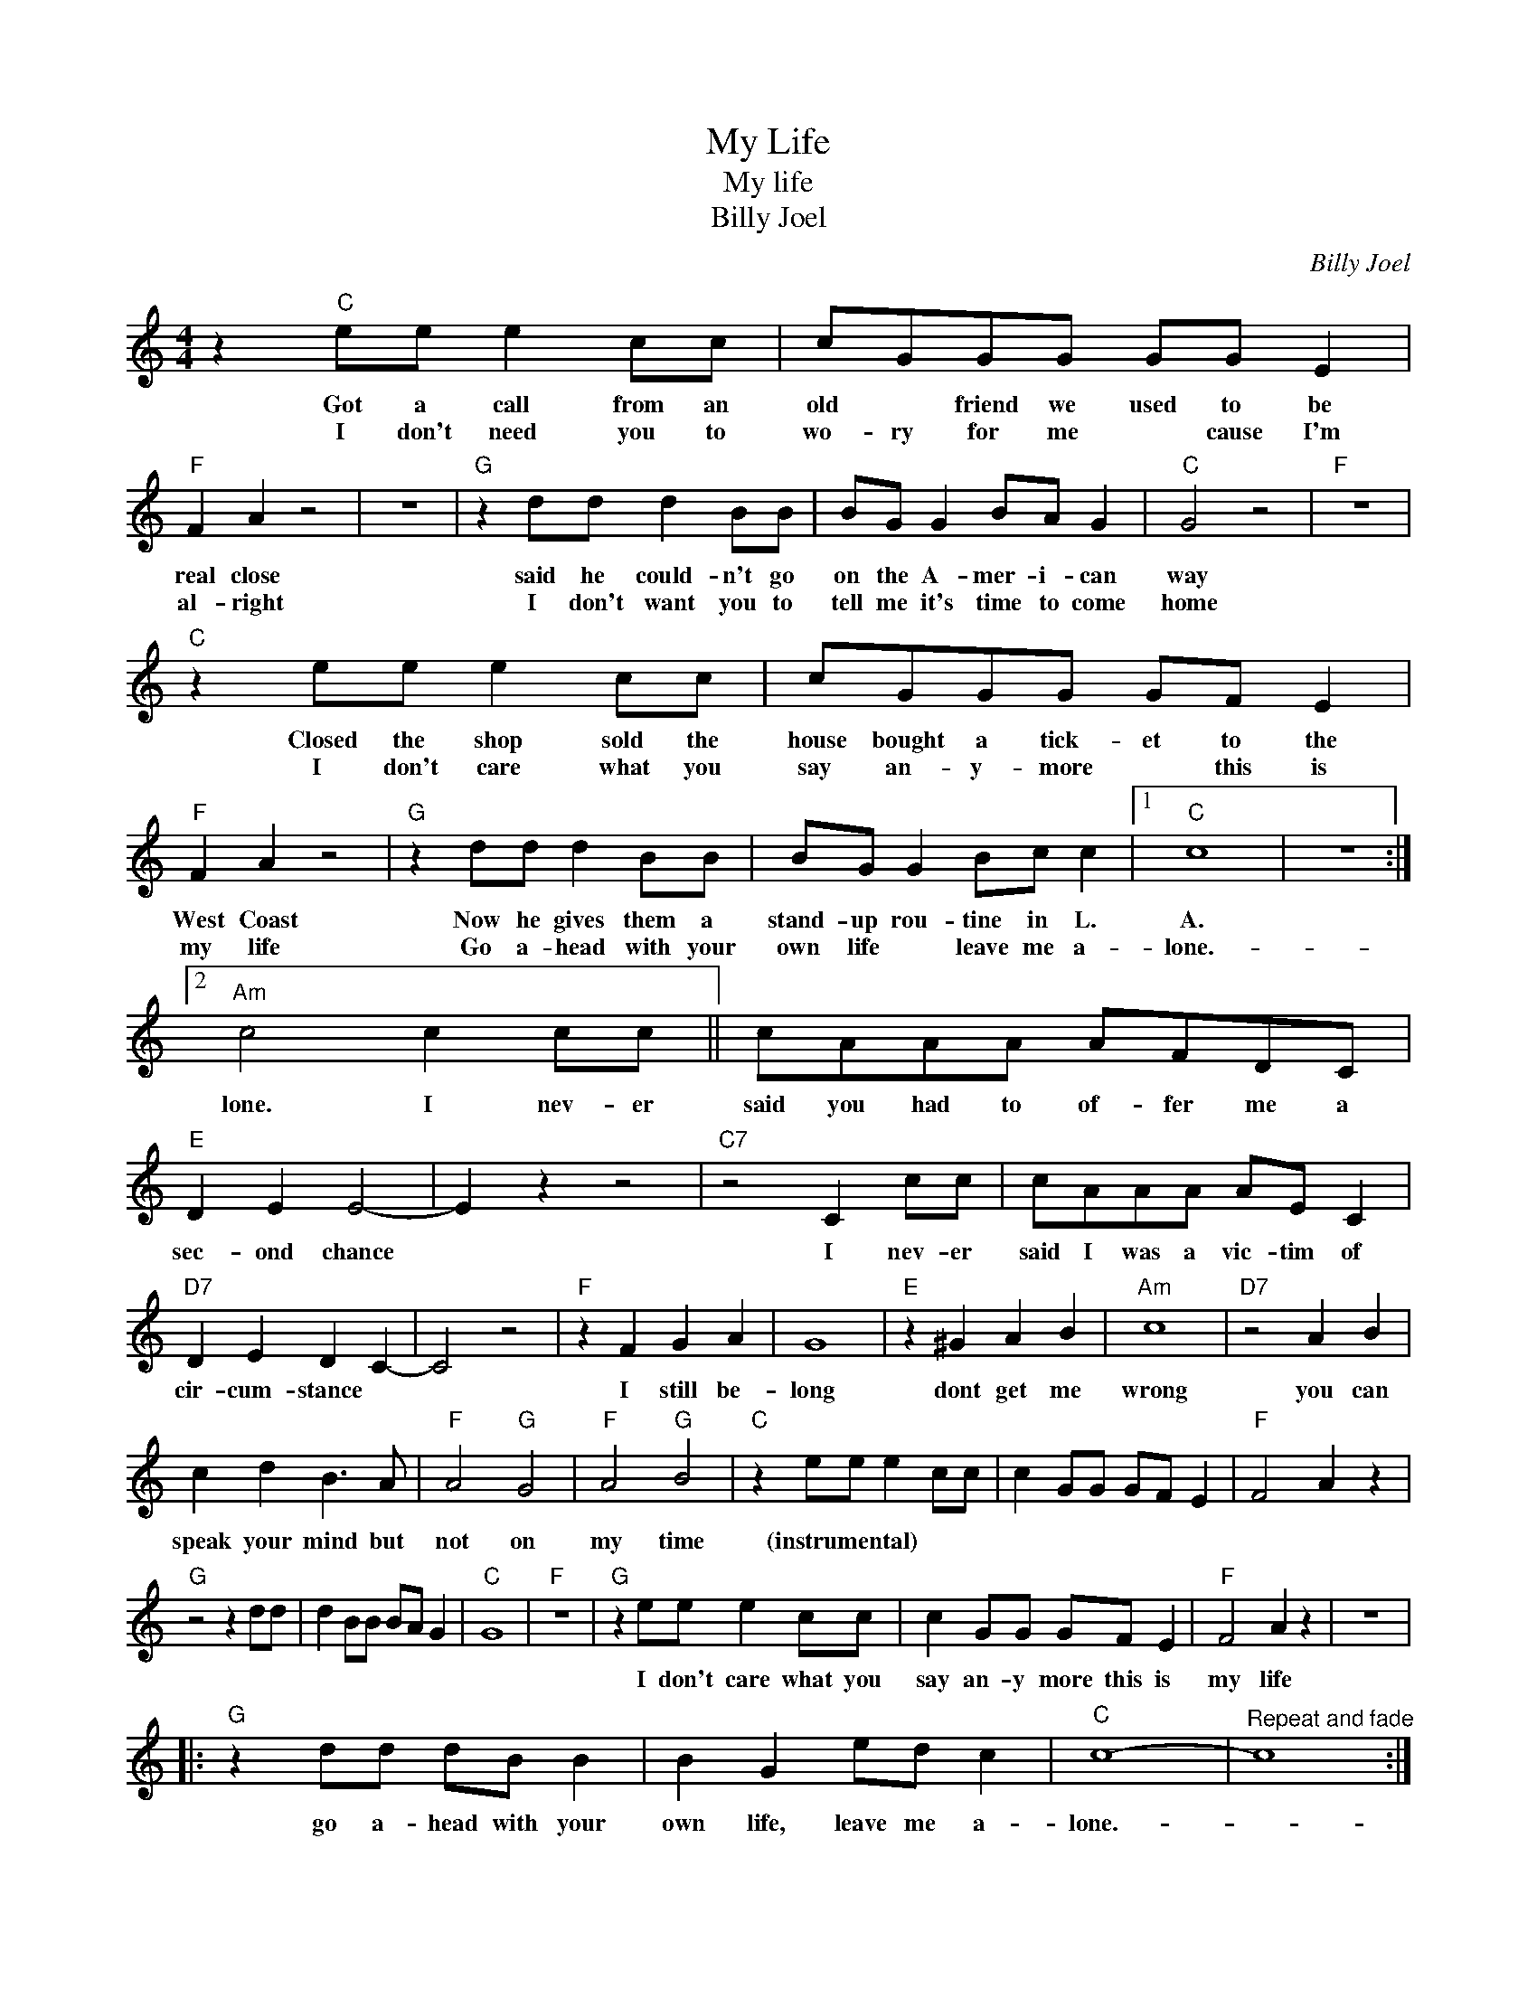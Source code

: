 X:1
T:My Life
T:My life
T:Billy Joel
C:Billy Joel
Z:All Rights Reserved
L:1/8
M:4/4
K:C
V:1 treble 
%%MIDI program 4
V:1
 z2"C" ee e2 cc | cGGG GG E2 |"F" F2 A2 z4 | z8 |"G" z2 dd d2 BB | BG G2 BA G2 |"C" G4 z4 |"F" z8 | %8
w: Got a call from an|old * friend we used to be|real close||said he could- n't go|on the A- mer- i- can|way||
w: I don't need you to|wo- ry for me * cause I'm|al- right||I don't want you to|tell me it's time to come|home||
"C" z2 ee e2 cc | cGGG GF E2 |"F" F2 A2 z4 |"G" z2 dd d2 BB | BG G2 Bc c2 |1"C" c8 | z8 :|2 %15
w: Closed the shop sold the|house bought a tick- et to the|West Coast|Now he gives them a|stand- up rou- tine in L.|A.||
w: I don't care what you|say an- y- more * this is|my life|Go a- head with your|own life * leave me a-|lone.-||
"Am" c4 c2 cc || cAAA AFDC |"E" D2 E2 E4- | E2 z2 z4 |"C7" z4 C2 cc | cAAA AE C2 | %21
w: lone. I nev- er|said you had to of- fer me a|sec- ond chance||I nev- er|said I was a vic- tim of|
w: ||||||
"D7" D2 E2 D2 C2- | C4 z4 |"F" z2 F2 G2 A2 | G8 |"E" z2 ^G2 A2 B2 |"Am" c8 |"D7" z4 A2 B2 | %28
w: cir- cum- stance *||I still be-|long|dont get me|wrong|you can|
w: |||||||
 c2 d2 B3 A |"F" A4"G" G4 |"F" A4"G" B4 |"C" z2 ee e2 cc | c2 GG GF E2 |"F" F4 A2 z2 | %34
w: speak your mind but|not on|my time|(instrumental) * * * *|||
w: ||||||
"G" z4 z2 dd | d2 BB BA G2 |"C" G8 |"F" z8 |"G" z2 ee e2 cc | c2 GG GF E2 |"F" F4 A2 z2 | z8 |: %42
w: ||||I don't care what you|say an- y more this is|my life||
w: ||||||||
"G" z2 dd dB B2 | B2 G2 ed c2 |"C" c8- |"^Repeat and fade" c8 :| %46
w: go a- head with your|own life, leave me a-|lone.-||
w: ||||

